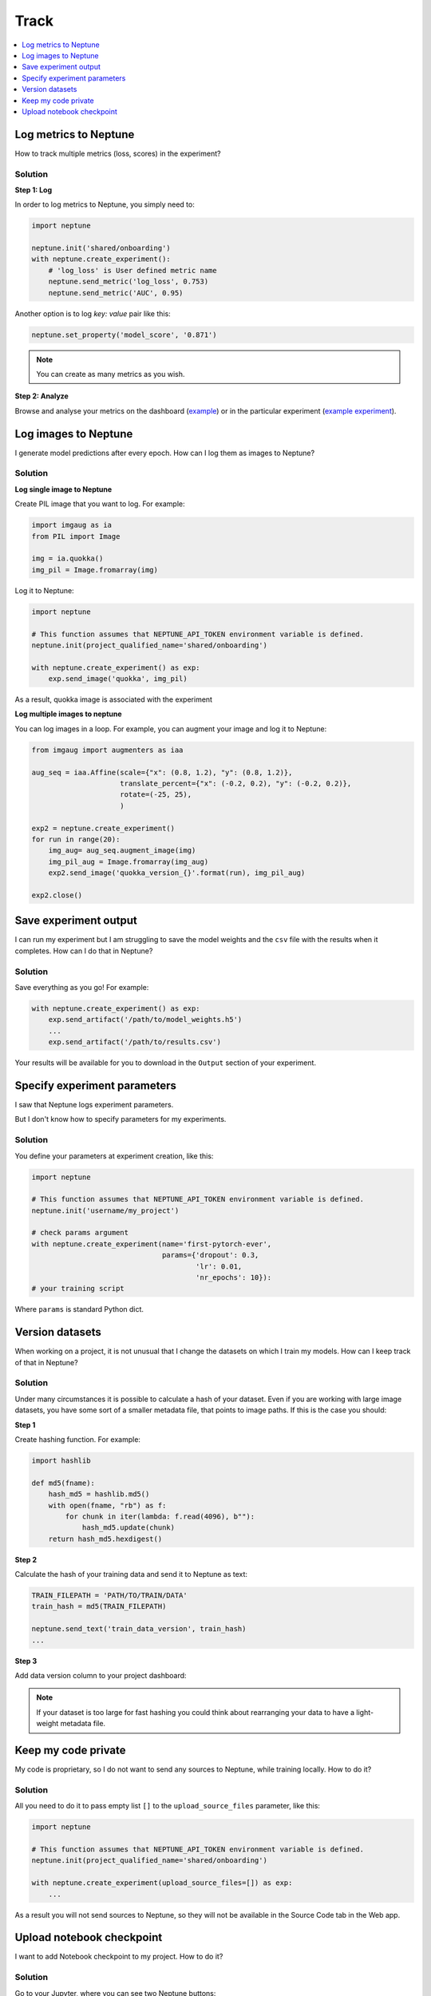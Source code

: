 Track
=====

.. contents::
    :local:
    :depth: 1
    :backlinks: top

Log metrics to Neptune
----------------------
How to track multiple metrics (loss, scores) in the experiment?

Solution
^^^^^^^^
**Step 1: Log**

In order to log metrics to Neptune, you simply need to:

.. code-block::

   import neptune

   neptune.init('shared/onboarding')
   with neptune.create_experiment():
       # 'log_loss' is User defined metric name
       neptune.send_metric('log_loss', 0.753)
       neptune.send_metric('AUC', 0.95)

Another option is to log `key: value` pair like this:

.. code-block::

   neptune.set_property('model_score', '0.871')

.. note:: You can create as many metrics as you wish.

**Step 2: Analyze**

Browse and analyse your metrics on the dashboard (`example <https://ui.neptune.ai/neptune-ai/Home-Credit-Default-Risk/experiments>`_) or in the particular experiment (`example experiment <https://ui.neptune.ai/neptune-ai/Home-Credit-Default-Risk/e/HC-11860/logs>`_).

Log images to Neptune
---------------------
I generate model predictions after every epoch. How can I log them as images to Neptune?

Solution
^^^^^^^^
**Log single image to Neptune**

Create PIL image that you want to log. For example:

.. code-block::

   import imgaug as ia
   from PIL import Image

   img = ia.quokka()
   img_pil = Image.fromarray(img)

Log it to Neptune:

.. code-block::

   import neptune

   # This function assumes that NEPTUNE_API_TOKEN environment variable is defined.
   neptune.init(project_qualified_name='shared/onboarding')

   with neptune.create_experiment() as exp:
       exp.send_image('quokka', img_pil)

As a result, quokka image is associated with the experiment

.. image:: ../../_static/images/how-to/ht-img-channel-1.png
   :target: ../../_static/images/how-to/ht-img-channel-1.png
   :alt: image

**Log multiple images to neptune**

You can log images in a loop. For example, you can augment your image and log it to Neptune:

.. code-block::

   from imgaug import augmenters as iaa

   aug_seq = iaa.Affine(scale={"x": (0.8, 1.2), "y": (0.8, 1.2)},
                        translate_percent={"x": (-0.2, 0.2), "y": (-0.2, 0.2)},
                        rotate=(-25, 25),
                        )

   exp2 = neptune.create_experiment()
   for run in range(20):
       img_aug= aug_seq.augment_image(img)
       img_pil_aug = Image.fromarray(img_aug)
       exp2.send_image('quokka_version_{}'.format(run), img_pil_aug)

   exp2.close()

.. image:: ../../_static/images/how-to/ht-img-channel-2.png
   :target: ../../_static/images/how-to/ht-img-channel-2.png
   :alt: image

Save experiment output
----------------------
I can run my experiment but I am struggling to save the model weights and the ``csv`` file with the results when it completes. How can I do that in Neptune?

Solution
^^^^^^^^
Save everything as you go! For example:

.. code-block::

   with neptune.create_experiment() as exp:
       exp.send_artifact('/path/to/model_weights.h5')
       ...
       exp.send_artifact('/path/to/results.csv')

Your results will be available for you to download in the ``Output`` section of your experiment.

.. image:: ../../_static/images/how-to/ht-output-download-1.png
   :target: ../../_static/images/how-to/ht-output-download-1.png
   :alt: image

Specify experiment parameters
-----------------------------
I saw that Neptune logs experiment parameters.

.. image:: ../../_static/images/how-to/ht-specify-params-1.png
   :target: ../../_static/images/how-to/ht-specify-params-1.png
   :alt: image

But I don't know how to specify parameters for my experiments.

Solution
^^^^^^^^
You define your parameters at experiment creation, like this:

.. code-block::

   import neptune

   # This function assumes that NEPTUNE_API_TOKEN environment variable is defined.
   neptune.init('username/my_project')

   # check params argument
   with neptune.create_experiment(name='first-pytorch-ever',
                                  params={'dropout': 0.3,
                                          'lr': 0.01,
                                          'nr_epochs': 10}):
   # your training script

Where ``params`` is standard Python dict.

Version datasets
----------------
When working on a project, it is not unusual that I change the datasets on which I train my models. How can I keep track of that in Neptune?

Solution
^^^^^^^^
Under many circumstances it is possible to calculate a hash of your dataset. Even if you are working with large image datasets, you have some sort of a smaller metadata file, that points to image paths. If this is the case you should:

**Step 1**

Create hashing function. For example:

.. code-block::

   import hashlib

   def md5(fname):
       hash_md5 = hashlib.md5()
       with open(fname, "rb") as f:
           for chunk in iter(lambda: f.read(4096), b""):
               hash_md5.update(chunk)
       return hash_md5.hexdigest()

**Step 2**

Calculate the hash of your training data and send it to Neptune as text:

.. code-block::

   TRAIN_FILEPATH = 'PATH/TO/TRAIN/DATA'
   train_hash = md5(TRAIN_FILEPATH)

   neptune.send_text('train_data_version', train_hash)
   ...

**Step 3**

Add data version column to your project dashboard:

.. image:: ../../_static/images/how-to/ht-data-version-1.png
   :target: ../../_static/images/how-to/ht-data-version-1.png
   :alt: image

.. note:: If your dataset is too large for fast hashing you could think about rearranging your data to have a light-weight metadata file.

Keep my code private
--------------------
My code is proprietary, so I do not want to send any sources to Neptune, while training locally. How to do it?

Solution
^^^^^^^^
All you need to do it to pass empty list ``[]`` to the ``upload_source_files`` parameter, like this:

.. code-block::

   import neptune

   # This function assumes that NEPTUNE_API_TOKEN environment variable is defined.
   neptune.init(project_qualified_name='shared/onboarding')

   with neptune.create_experiment(upload_source_files=[]) as exp:
       ...

As a result you will not send sources to Neptune, so they will not be available in the Source Code tab in the Web app.

Upload notebook checkpoint
--------------------------
I want to add Notebook checkpoint to my project. How to do it?

Solution
^^^^^^^^
Go to your Jupyter, where you can see two Neptune buttons:

* **n** button is for configuration changes
* **Upload** button is for making checkpoint in Neptune

.. image:: ../../_static/images/notebooks/buttons_02_1.png
   :target: ../../_static/images/notebooks/buttons_02_1.png
   :alt: image

Click **Upload**, whenever you want to create new checkpoint in Neptune. You will see tooltip with link as a confirmation.

.. image:: ../../_static/images/notebooks/buttons_03_1.png
   :target: ../../_static/images/notebooks/buttons_03_1.png
   :alt: image

.. note:: You can use **Upload** as many times as you want.

